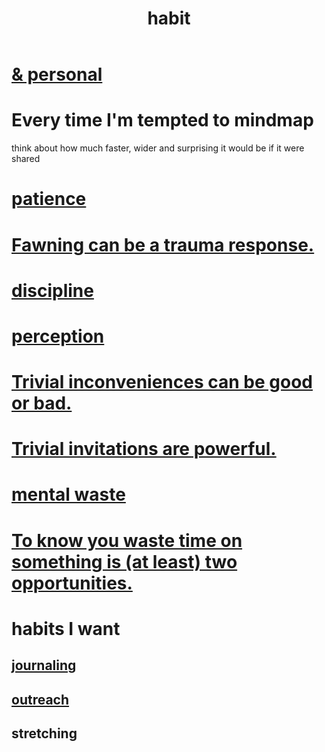 :PROPERTIES:
:ID:       40b049b7-ef2a-4eab-a9f8-07ee5841aa86
:END:
#+title: habit
* [[id:45b75c40-a3af-4be4-b6a4-9d9f6aba1d74][& personal]]
* Every time I'm tempted to mindmap
  think about how much faster, wider and surprising
  it would be if it were shared
* [[id:d7d8d66e-24b4-4f53-aa98-0d6707b26254][patience]]
* [[id:5194fc12-7197-448e-9e42-4fe3872bd8ed][Fawning can be a trauma response.]]
* [[id:262826ac-648b-40a6-b0b5-0644ef17a3a8][discipline]]
* [[id:c6eb0f31-04b3-4552-b52d-6bbaae98f34d][perception]]
* [[id:d63a84ca-2d5a-46c7-867d-02ff9ec8edaf][Trivial inconveniences can be good or bad.]]
* [[id:be4b304a-f08c-46b0-8954-8618b68b3dc7][Trivial invitations are powerful.]]
* [[id:74fedaae-4cb2-40f5-bfd0-ee7582f23098][mental waste]]
* [[id:72405a71-167b-4cc8-af40-2df2a0d3e6e6][To know you waste time on something is (at least) two opportunities.]]
* habits I want
** [[id:5e362724-cba9-4632-9f83-c69fbba061b3][journaling]]
** [[id:250e52f5-9656-4eab-9b25-5b9f71e2d42c][outreach]]
** stretching

